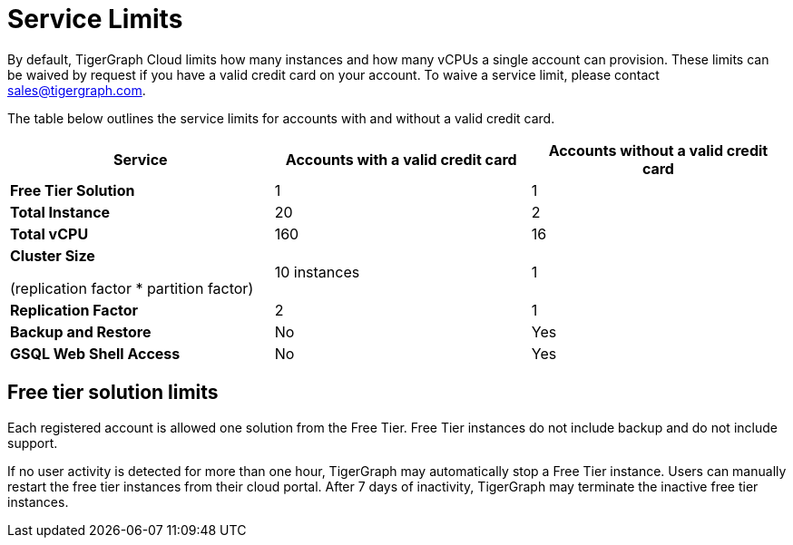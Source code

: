 = Service Limits

By default, TigerGraph Cloud limits how many instances and how many vCPUs a single account can provision. These limits can be waived by request if you have a valid credit card on your account. To waive a service limit, please contact link:mailto:sales@tigergraph.com[sales@tigergraph.com].

The table below outlines the service limits for accounts with and without a valid credit card.

[width="100%",cols="<34%,<33%,<33%",options="header",]
|===
|Service |*Accounts with a valid credit card* |*Accounts without a valid
credit card*
|*Free Tier Solution* |1 |1

|*Total Instance* |20 |2

|*Total vCPU* |160 |16

a|
*Cluster Size*

(replication factor * partition factor)

|10 instances |1

|*Replication Factor* |2 |1

|*Backup and Restore* |No |Yes

|*GSQL Web Shell Access* |No |Yes
|===

== Free tier solution limits

Each registered account is allowed one solution from the Free Tier. Free Tier instances do not include backup and do not include support.

If no user activity is detected for more than one hour, TigerGraph may automatically stop a Free Tier instance. Users can manually restart the free tier instances from their cloud portal. After 7 days of inactivity, TigerGraph may terminate the inactive free tier instances.
